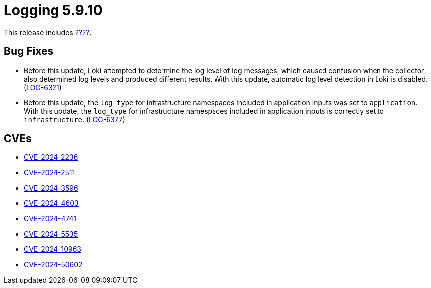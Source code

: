 // Module included in the following assemblies:
//
// * observability/logging/logging_release_notes/logging-5-9-release-notes.adoc

:_mod-docs-content-type: REFERENCE
[id="logging-release-notes-5-9-10_{context}"]
= Logging 5.9.10

This release includes link:https://access.redhat.com/errata/RHBA-2024:????[????].
//OpenShift Logging Bug Fix Release 5.9.10].

[id="logging-release-notes-5-9-10-bug-fixes_{context}"]
== Bug Fixes

* Before this update, Loki attempted to determine the log level of log messages, which caused confusion when the collector also determined log levels and produced different results. With this update, automatic log level detection in Loki is disabled. (link:https://issues.redhat.com/browse/LOG-6321[LOG-6321])

* Before this update, the `log_type` for infrastructure namespaces included in application inputs was set to `application`. With this update, the `log_type` for infrastructure namespaces included in application inputs is correctly set to `infrastructure`. (link:https://issues.redhat.com/browse/LOG-6377[LOG-6377])

[id="logging-release-notes-5-9-10-CVEs_{context}"]
== CVEs

* link:https://access.redhat.com/security/cve/CVE-2024-2236[CVE-2024-2236]
* link:https://access.redhat.com/security/cve/CVE-2024-2511[CVE-2024-2511]
* link:https://access.redhat.com/security/cve/CVE-2024-3596[CVE-2024-3596]
* link:https://access.redhat.com/security/cve/CVE-2024-4603[CVE-2024-4603]
* link:https://access.redhat.com/security/cve/CVE-2024-4741[CVE-2024-4741]
* link:https://access.redhat.com/security/cve/CVE-2024-5535[CVE-2024-5535]
* link:https://access.redhat.com/security/cve/CVE-2024-10963[CVE-2024-10963]
* link:https://access.redhat.com/security/cve/CVE-2024-50602[CVE-2024-50602]
